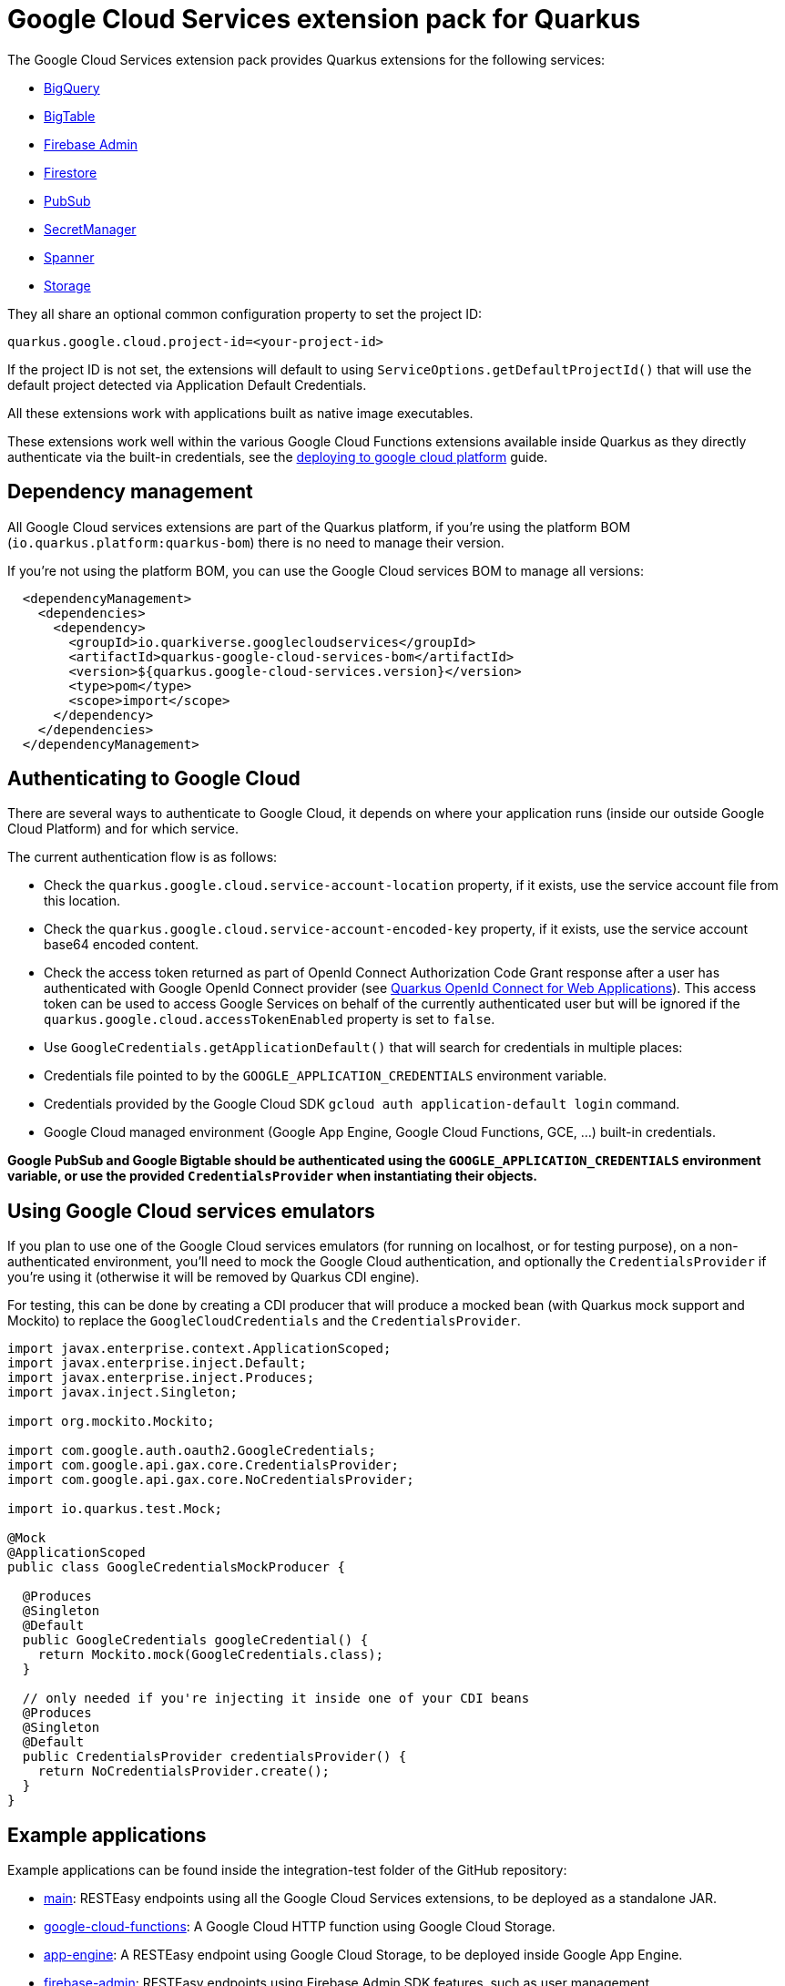 = Google Cloud Services extension pack for Quarkus

The Google Cloud Services extension pack provides Quarkus extensions for the following services:

* xref:bigquery.adoc[BigQuery]
* xref:bigtable.adoc[BigTable]
* xref:firebase-admin.adoc[Firebase Admin]
* xref:firestore.adoc[Firestore]
* xref:pubsub.adoc[PubSub]
* xref:secretmanager.adoc[SecretManager]
* xref:spanner.adoc[Spanner]
* xref:storage.adoc[Storage]

They all share an optional common configuration property to set the project ID:
[source, properties]
----
quarkus.google.cloud.project-id=<your-project-id>
----

If the project ID is not set, the extensions will default to using `ServiceOptions.getDefaultProjectId()`
that will use the default project detected via Application Default Credentials.

All these extensions work with applications built as native image executables.

These extensions work well within the various Google Cloud Functions extensions available inside Quarkus as they directly authenticate via the built-in credentials, see the https://quarkus.io/guides/deploying-to-google-cloud[deploying to google cloud platform] guide.

[[dependency-management]]
== Dependency management

All Google Cloud services extensions are part of the Quarkus platform, if you're using the platform BOM (`io.quarkus.platform:quarkus-bom`) there is no need to manage their version.

If you're not using the platform BOM, you can use the Google Cloud services BOM to manage all versions:
[source,xml]
----
  <dependencyManagement>
    <dependencies>
      <dependency>
        <groupId>io.quarkiverse.googlecloudservices</groupId>
        <artifactId>quarkus-google-cloud-services-bom</artifactId>
        <version>${quarkus.google-cloud-services.version}</version>
        <type>pom</type>
        <scope>import</scope>
      </dependency>
    </dependencies>
  </dependencyManagement>
----

[[authenticating]]
== Authenticating to Google Cloud

There are several ways to authenticate to Google Cloud,
it depends on where your application runs (inside our outside Google Cloud Platform) and for which service.

The current authentication flow is as follows:

* Check the `quarkus.google.cloud.service-account-location` property, if it exists, use the service account file from this location.
* Check the `quarkus.google.cloud.service-account-encoded-key` property, if it exists, use the service account base64 encoded content.
* Check the access token returned as part of OpenId Connect Authorization Code Grant response after a user has authenticated with
Google OpenId Connect provider (see https://quarkus.io/guides/security-openid-connect-web-authentication[Quarkus OpenId Connect for Web Applications]).
This access token can be used to access Google Services on behalf of the currently authenticated user
but will be ignored if the `quarkus.google.cloud.accessTokenEnabled` property is set to `false`.
* Use `GoogleCredentials.getApplicationDefault()` that will search for credentials in multiple places:
* Credentials file pointed to by the `GOOGLE_APPLICATION_CREDENTIALS` environment variable.
* Credentials provided by the Google Cloud SDK `gcloud auth application-default login` command.
* Google Cloud managed environment (Google App Engine, Google Cloud Functions, GCE, ...) built-in credentials.

**Google PubSub and Google Bigtable should be authenticated using the `GOOGLE_APPLICATION_CREDENTIALS` environment variable,
or use the provided `CredentialsProvider` when instantiating their objects.**

[[emulators]]
== Using Google Cloud services emulators

If you plan to use one of the Google Cloud services emulators (for running on localhost, or for testing purpose), on a non-authenticated environment,
you'll need to mock the Google Cloud authentication, and optionally the `CredentialsProvider` if you're using it (otherwise it will be removed by Quarkus CDI engine).

For testing, this can be done by creating a CDI producer that will produce a mocked bean (with Quarkus mock support and Mockito)
to replace the `GoogleCloudCredentials` and the `CredentialsProvider`.

[source, java]
----
import javax.enterprise.context.ApplicationScoped;
import javax.enterprise.inject.Default;
import javax.enterprise.inject.Produces;
import javax.inject.Singleton;

import org.mockito.Mockito;

import com.google.auth.oauth2.GoogleCredentials;
import com.google.api.gax.core.CredentialsProvider;
import com.google.api.gax.core.NoCredentialsProvider;

import io.quarkus.test.Mock;

@Mock
@ApplicationScoped
public class GoogleCredentialsMockProducer {

  @Produces
  @Singleton
  @Default
  public GoogleCredentials googleCredential() {
    return Mockito.mock(GoogleCredentials.class);
  }

  // only needed if you're injecting it inside one of your CDI beans
  @Produces
  @Singleton
  @Default
  public CredentialsProvider credentialsProvider() {
    return NoCredentialsProvider.create();
  }
}
----

[examples]
== Example applications

Example applications can be found inside the integration-test folder of the GitHub repository:

* https://github.com/quarkiverse/quarkus-google-cloud-services/tree/main/integration-tests/main[main]: RESTEasy endpoints using all the Google Cloud Services extensions, to be deployed as a standalone JAR.
* https://github.com/quarkiverse/quarkus-google-cloud-services/tree/main/integration-tests/google-cloud-functions[google-cloud-functions]: A Google Cloud HTTP function using Google Cloud Storage.
* https://github.com/quarkiverse/quarkus-google-cloud-services/tree/main/integration-tests/app-engine[app-engine]: A RESTEasy endpoint using Google Cloud Storage, to be deployed inside Google App Engine.
* https://github.com/quarkiverse/quarkus-google-cloud-services/tree/main/integration-tests/firebase-admin[firebase-admin]: RESTEasy endpoints using Firebase Admin SDK features, such as user management.